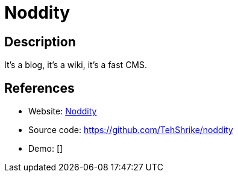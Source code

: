 = Noddity

:Name:          Noddity
:Language:      Noddity
:License:       WTFPL
:Topic:         Blogging Platforms
:Category:      
:Subcategory:   

// END-OF-HEADER. DO NOT MODIFY OR DELETE THIS LINE

== Description

It's a blog, it's a wiki, it's a fast CMS.

== References

* Website: http://noddity.com/[Noddity]
* Source code: https://github.com/TehShrike/noddity[https://github.com/TehShrike/noddity]
* Demo: []
